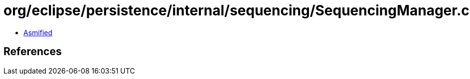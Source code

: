 = org/eclipse/persistence/internal/sequencing/SequencingManager.class

 - link:SequencingManager-asmified.java[Asmified]

== References

